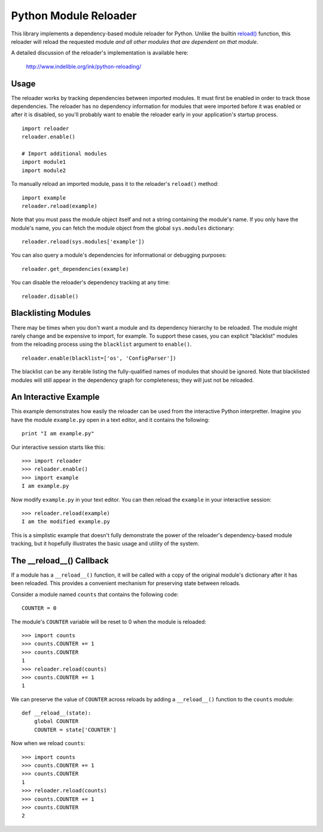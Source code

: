 Python Module Reloader
======================

.. image:: https://secure.travis-ci.org/jparise/python-reloader.png?branch=master
   :target: http://travis-ci.org/jparise/python-reloader

This library implements a dependency-based module reloader for Python.  Unlike
the builtin `reload()`_ function, this reloader will reload the requested
module *and all other modules that are dependent on that module*.

A detailed discussion of the reloader's implementation is available here:

    http://www.indelible.org/ink/python-reloading/

Usage
-----

The reloader works by tracking dependencies between imported modules.  It must
first be enabled in order to track those dependencies.  The reloader has no
dependency information for modules that were imported before it was enabled or
after it is disabled, so you'll probably want to enable the reloader early in
your application's startup process.

::

    import reloader
    reloader.enable()

    # Import additional modules
    import module1
    import module2

To manually reload an imported module, pass it to the reloader's ``reload()``
method::

    import example
    reloader.reload(example)

Note that you must pass the module object itself and not a string containing
the module's name.  If you only have the module's name, you can fetch the
module object from the global ``sys.modules`` dictionary::

    reloader.reload(sys.modules['example'])

You can also query a module's dependencies for informational or debugging
purposes::

    reloader.get_dependencies(example)

You can disable the reloader's dependency tracking at any time::

    reloader.disable()

Blacklisting Modules
--------------------

There may be times when you don't want a module and its dependency hierarchy
to be reloaded.  The module might rarely change and be expensive to import,
for example.  To support these cases, you can explicit "blacklist" modules
from the reloading process using the ``blacklist`` argument to ``enable()``.

::

    reloader.enable(blacklist=['os', 'ConfigParser'])

The blacklist can be any iterable listing the fully-qualified names of modules
that should be ignored.  Note that blacklisted modules will still appear in
the dependency graph for completeness; they will just not be reloaded.

An Interactive Example
----------------------

This example demonstrates how easily the reloader can be used from the
interactive Python interpretter.  Imagine you have the module ``example.py``
open in a text editor, and it contains the following::

    print "I am example.py"

Our interactive session starts like this::

    >>> import reloader
    >>> reloader.enable()
    >>> import example
    I am example.py

Now modify ``example.py`` in your text editor.  You can then reload the
``example`` in your interactive session::

    >>> reloader.reload(example)
    I am the modified example.py

This is a simplistic example that doesn't fully demonstrate the power of the
reloader's dependency-based module tracking, but it hopefully illustrates the
basic usage and utility of the system.

The __reload__() Callback
-------------------------

If a module has a ``__reload__()`` function, it will be called with a copy of
the original module's dictionary after it has been reloaded.  This provides a
convenient mechanism for preserving state between reloads.

Consider a module named ``counts`` that contains the following code::

    COUNTER = 0

The module's ``COUNTER`` variable will be reset to 0 when the module is
reloaded::

    >>> import counts
    >>> counts.COUNTER += 1
    >>> counts.COUNTER
    1
    >>> reloader.reload(counts)
    >>> counts.COUNTER += 1
    1

We can preserve the value of ``COUNTER`` across reloads by adding a
``__reload__()`` function to the ``counts`` module::

    def __reload__(state):
        global COUNTER
        COUNTER = state['COUNTER']

Now when we reload ``counts``::

    >>> import counts
    >>> counts.COUNTER += 1
    >>> counts.COUNTER
    1
    >>> reloader.reload(counts)
    >>> counts.COUNTER += 1
    >>> counts.COUNTER
    2

.. _`reload()`: http://docs.python.org/library/functions.html#reload

